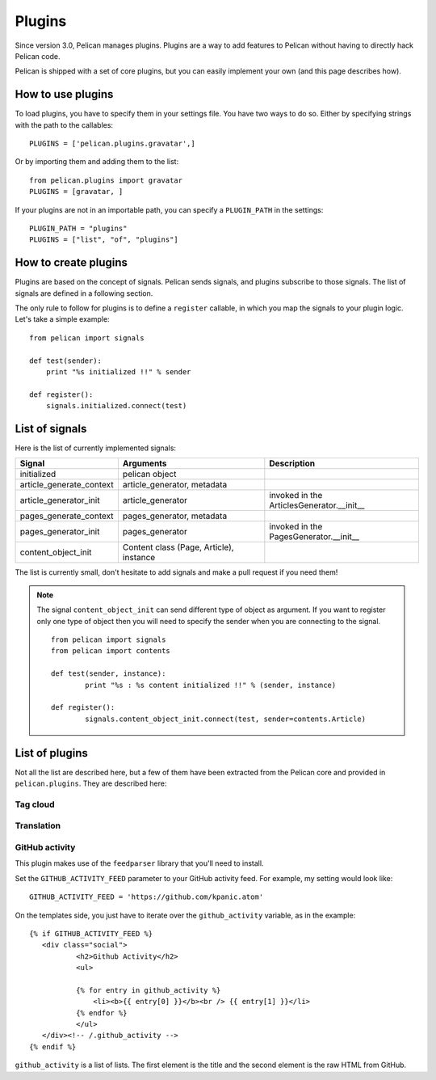 .. _plugins:

Plugins
#######

Since version 3.0, Pelican manages plugins. Plugins are a way to add features
to Pelican without having to directly hack Pelican code.

Pelican is shipped with a set of core plugins, but you can easily implement
your own (and this page describes how).

How to use plugins
==================

To load plugins, you have to specify them in your settings file. You have two
ways to do so.
Either by specifying strings with the path to the callables::

    PLUGINS = ['pelican.plugins.gravatar',] 

Or by importing them and adding them to the list::

    from pelican.plugins import gravatar
    PLUGINS = [gravatar, ]

If your plugins are not in an importable path, you can specify a ``PLUGIN_PATH``
in the settings::

    PLUGIN_PATH = "plugins"
    PLUGINS = ["list", "of", "plugins"]

How to create plugins
=====================

Plugins are based on the concept of signals. Pelican sends signals, and plugins
subscribe to those signals. The list of signals are defined in a following
section.

The only rule to follow for plugins is to define a ``register`` callable, in
which you map the signals to your plugin logic. Let's take a simple example::

    from pelican import signals

    def test(sender):
        print "%s initialized !!" % sender

    def register():
        signals.initialized.connect(test)



List of signals
===============

Here is the list of currently implemented signals:

=========================   =======================================   =========================================
Signal                      Arguments                                 Description
=========================   =======================================   =========================================
initialized                 pelican object
article_generate_context    article_generator, metadata
article_generator_init      article_generator                         invoked in the ArticlesGenerator.__init__
pages_generate_context      pages_generator, metadata
pages_generator_init        pages_generator                           invoked in the PagesGenerator.__init__
content_object_init         Content class (Page, Article), instance 
=========================   =======================================   =========================================

The list is currently small, don't hesitate to add signals and make a pull
request if you need them!

.. note:: 
          
   The signal ``content_object_init`` can send different type of object as 
   argument. If you want to register only one type of object then you will
   need to specify the sender when you are connecting to the signal.
   
   ::
   
       from pelican import signals
       from pelican import contents
       
       def test(sender, instance):
               print "%s : %s content initialized !!" % (sender, instance)
       
       def register():
               signals.content_object_init.connect(test, sender=contents.Article)
       


List of plugins
===============

Not all the list are described here, but a few of them have been extracted from
the Pelican core and provided in ``pelican.plugins``. They are described here:

Tag cloud
---------

Translation
-----------

GitHub activity
---------------

This plugin makes use of the ``feedparser`` library that you'll need to
install.

Set the ``GITHUB_ACTIVITY_FEED`` parameter to your GitHub activity feed.
For example, my setting would look like::

     GITHUB_ACTIVITY_FEED = 'https://github.com/kpanic.atom'

On the templates side, you just have to iterate over the ``github_activity``
variable, as in the example::

     {% if GITHUB_ACTIVITY_FEED %}
        <div class="social">
                <h2>Github Activity</h2>
                <ul>

                {% for entry in github_activity %}
                    <li><b>{{ entry[0] }}</b><br /> {{ entry[1] }}</li>
                {% endfor %}
                </ul>
        </div><!-- /.github_activity -->
     {% endif %}



``github_activity`` is a list of lists. The first element is the title
and the second element is the raw HTML from GitHub.
